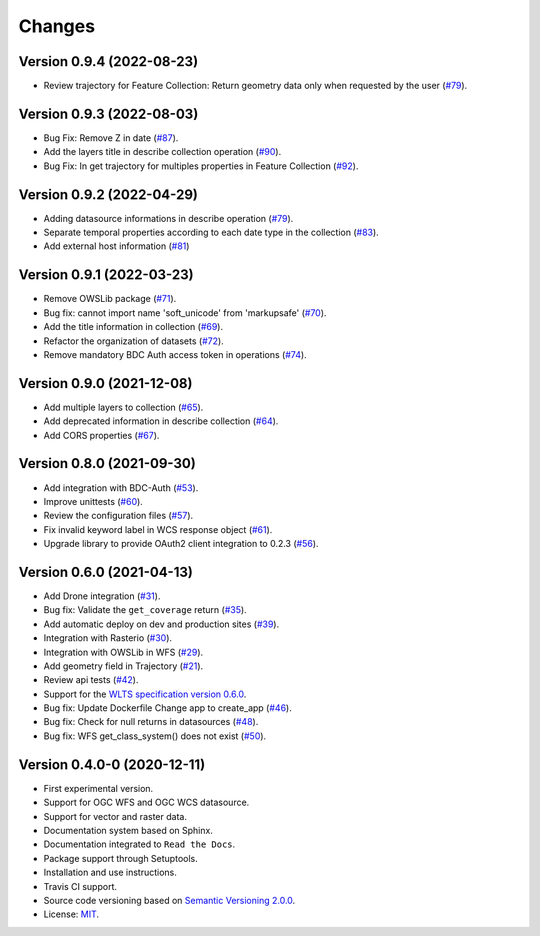 ..
    This file is part of Web Land Trajectory Service.
    Copyright (C) 2020-21 INPE.

    Web Land Trajectory Service is free software; you can redistribute it and/or modify it
    under the terms of the MIT License; see LICENSE file for more details.


=======
Changes
=======

Version 0.9.4 (2022-08-23)
--------------------------

- Review trajectory for Feature Collection: Return geometry data only when requested by the user (`#79 <https://github.com/brazil-data-cube/wlts/issues/98>`_).


Version 0.9.3 (2022-08-03)
--------------------------

- Bug Fix: Remove Z in date (`#87 <https://github.com/brazil-data-cube/wlts/issues/87>`_).

- Add the layers title in describe collection operation (`#90 <https://github.com/brazil-data-cube/wlts/issues/90>`_).

- Bug Fix: In get trajectory for multiples properties in Feature Collection (`#92 <https://github.com/brazil-data-cube/wlts/issues/92>`_).


Version 0.9.2 (2022-04-29)
--------------------------

- Adding datasource informations in describe operation (`#79 <https://github.com/brazil-data-cube/wlts/issues/79>`_).
- Separate temporal properties according to each date type in the collection (`#83 <https://github.com/brazil-data-cube/wlts/issues/83>`_).
- Add external host information (`#81 <https://github.com/brazil-data-cube/wlts/issues/81>`_)


Version 0.9.1 (2022-03-23)
--------------------------

- Remove OWSLib package (`#71 <https://github.com/brazil-data-cube/wlts/issues/71>`_).
- Bug fix: cannot import name 'soft_unicode' from 'markupsafe' (`#70 <https://github.com/brazil-data-cube/wlts/issues/70>`_).
- Add the title information in collection (`#69 <https://github.com/brazil-data-cube/wlts/issues/69>`_).
- Refactor the organization of datasets (`#72 <https://github.com/brazil-data-cube/wlts/issues/72>`_).
- Remove mandatory BDC Auth access token in operations (`#74 <https://github.com/brazil-data-cube/wlts/issues/74>`_).

Version 0.9.0 (2021-12-08)
--------------------------

- Add multiple layers to collection (`#65 <https://github.com/brazil-data-cube/wlts/issues/65>`_).
- Add deprecated information in describe collection (`#64 <https://github.com/brazil-data-cube/wlts/issues/64>`_).
- Add CORS properties (`#67 <https://github.com/brazil-data-cube/wlts/issues/67>`_).


Version 0.8.0 (2021-09-30)
--------------------------

- Add integration with BDC-Auth (`#53 <https://github.com/brazil-data-cube/wlts/issues/53>`_).
- Improve unittests (`#60 <https://github.com/brazil-data-cube/wlts/issues/60>`_).
- Review the configuration files (`#57 <https://github.com/brazil-data-cube/wlts/issues/57>`_).
- Fix invalid keyword label in WCS response object (`#61 <https://github.com/brazil-data-cube/wlts/issues/61>`_).
- Upgrade library to provide OAuth2 client integration to 0.2.3 (`#56 <https://github.com/brazil-data-cube/wlts/issues/56>`_).


Version 0.6.0 (2021-04-13)
--------------------------

- Add Drone integration (`#31 <https://github.com/brazil-data-cube/wlts/issues/31>`_).

- Bug fix: Validate the ``get_coverage`` return (`#35 <https://github.com/brazil-data-cube/wlts/issues/35>`_).

- Add automatic deploy on dev and production sites (`#39 <https://github.com/brazil-data-cube/wlts/issues/39>`_).

- Integration with Rasterio (`#30 <https://github.com/brazil-data-cube/wlts/issues/30>`_).

- Integration with OWSLib in WFS (`#29 <https://github.com/brazil-data-cube/wlts/issues/29>`_).

- Add geometry field in Trajectory (`#21 <https://github.com/brazil-data-cube/wlts/issues/21>`_).

- Review api tests (`#42 <https://github.com/brazil-data-cube/wlts/issues/42>`_).

- Support for the `WLTS specification version 0.6.0 <https://github.com/brazil-data-cube/wlts-spec>`_.

- Bug fix: Update Dockerfile Change app to create_app (`#46 <https://github.com/brazil-data-cube/wlts/issues/46>`_).

- Bug fix: Check for null returns in datasources (`#48 <https://github.com/brazil-data-cube/wlts/issues/48>`_).

- Bug fix: WFS get_class_system() does not exist (`#50 <https://github.com/brazil-data-cube/wlts/issues/50>`_).

Version 0.4.0-0 (2020-12-11)
----------------------------

- First experimental version.

- Support for OGC WFS and OGC WCS datasource.

- Support for vector and raster data.

- Documentation system based on Sphinx.

- Documentation integrated to ``Read the Docs``.

- Package support through Setuptools.

- Installation and use instructions.

- Travis CI support.

- Source code versioning based on `Semantic Versioning 2.0.0 <https://semver.org/>`_.

- License: `MIT <https://raw.githubusercontent.com/brazil-data-cube/bdc-db/b-0.2/LICENSE>`_.
